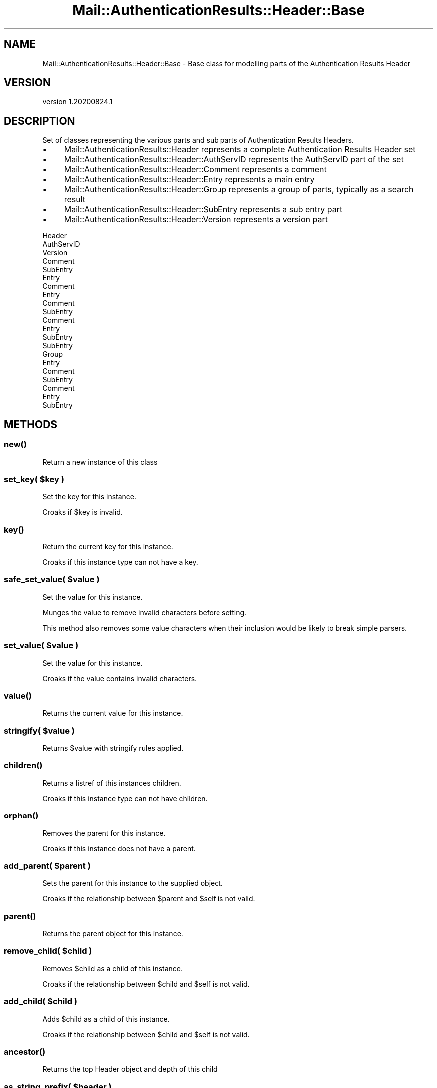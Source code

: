 .\" Automatically generated by Pod::Man 4.11 (Pod::Simple 3.35)
.\"
.\" Standard preamble:
.\" ========================================================================
.de Sp \" Vertical space (when we can't use .PP)
.if t .sp .5v
.if n .sp
..
.de Vb \" Begin verbatim text
.ft CW
.nf
.ne \\$1
..
.de Ve \" End verbatim text
.ft R
.fi
..
.\" Set up some character translations and predefined strings.  \*(-- will
.\" give an unbreakable dash, \*(PI will give pi, \*(L" will give a left
.\" double quote, and \*(R" will give a right double quote.  \*(C+ will
.\" give a nicer C++.  Capital omega is used to do unbreakable dashes and
.\" therefore won't be available.  \*(C` and \*(C' expand to `' in nroff,
.\" nothing in troff, for use with C<>.
.tr \(*W-
.ds C+ C\v'-.1v'\h'-1p'\s-2+\h'-1p'+\s0\v'.1v'\h'-1p'
.ie n \{\
.    ds -- \(*W-
.    ds PI pi
.    if (\n(.H=4u)&(1m=24u) .ds -- \(*W\h'-12u'\(*W\h'-12u'-\" diablo 10 pitch
.    if (\n(.H=4u)&(1m=20u) .ds -- \(*W\h'-12u'\(*W\h'-8u'-\"  diablo 12 pitch
.    ds L" ""
.    ds R" ""
.    ds C` ""
.    ds C' ""
'br\}
.el\{\
.    ds -- \|\(em\|
.    ds PI \(*p
.    ds L" ``
.    ds R" ''
.    ds C`
.    ds C'
'br\}
.\"
.\" Escape single quotes in literal strings from groff's Unicode transform.
.ie \n(.g .ds Aq \(aq
.el       .ds Aq '
.\"
.\" If the F register is >0, we'll generate index entries on stderr for
.\" titles (.TH), headers (.SH), subsections (.SS), items (.Ip), and index
.\" entries marked with X<> in POD.  Of course, you'll have to process the
.\" output yourself in some meaningful fashion.
.\"
.\" Avoid warning from groff about undefined register 'F'.
.de IX
..
.nr rF 0
.if \n(.g .if rF .nr rF 1
.if (\n(rF:(\n(.g==0)) \{\
.    if \nF \{\
.        de IX
.        tm Index:\\$1\t\\n%\t"\\$2"
..
.        if !\nF==2 \{\
.            nr % 0
.            nr F 2
.        \}
.    \}
.\}
.rr rF
.\" ========================================================================
.\"
.IX Title "Mail::AuthenticationResults::Header::Base 3"
.TH Mail::AuthenticationResults::Header::Base 3 "2020-08-24" "perl v5.30.3" "User Contributed Perl Documentation"
.\" For nroff, turn off justification.  Always turn off hyphenation; it makes
.\" way too many mistakes in technical documents.
.if n .ad l
.nh
.SH "NAME"
Mail::AuthenticationResults::Header::Base \- Base class for modelling parts of the Authentication Results Header
.SH "VERSION"
.IX Header "VERSION"
version 1.20200824.1
.SH "DESCRIPTION"
.IX Header "DESCRIPTION"
Set of classes representing the various parts and sub parts of Authentication Results Headers.
.IP "\(bu" 4
Mail::AuthenticationResults::Header represents a complete Authentication Results Header set
.IP "\(bu" 4
Mail::AuthenticationResults::Header::AuthServID represents the AuthServID part of the set
.IP "\(bu" 4
Mail::AuthenticationResults::Header::Comment represents a comment
.IP "\(bu" 4
Mail::AuthenticationResults::Header::Entry represents a main entry
.IP "\(bu" 4
Mail::AuthenticationResults::Header::Group represents a group of parts, typically as a search result
.IP "\(bu" 4
Mail::AuthenticationResults::Header::SubEntry represents a sub entry part
.IP "\(bu" 4
Mail::AuthenticationResults::Header::Version represents a version part
.PP
.Vb 10
\&    Header
\&        AuthServID
\&            Version
\&            Comment
\&            SubEntry
\&        Entry
\&            Comment
\&        Entry
\&            Comment
\&            SubEntry
\&                Comment
\&        Entry
\&            SubEntry
\&            SubEntry
\&
\&    Group
\&        Entry
\&            Comment
\&        SubEntry
\&            Comment
\&        Entry
\&            SubEntry
.Ve
.SH "METHODS"
.IX Header "METHODS"
.SS "\fBnew()\fP"
.IX Subsection "new()"
Return a new instance of this class
.ie n .SS "set_key( $key )"
.el .SS "set_key( \f(CW$key\fP )"
.IX Subsection "set_key( $key )"
Set the key for this instance.
.PP
Croaks if \f(CW$key\fR is invalid.
.SS "\fBkey()\fP"
.IX Subsection "key()"
Return the current key for this instance.
.PP
Croaks if this instance type can not have a key.
.ie n .SS "safe_set_value( $value )"
.el .SS "safe_set_value( \f(CW$value\fP )"
.IX Subsection "safe_set_value( $value )"
Set the value for this instance.
.PP
Munges the value to remove invalid characters before setting.
.PP
This method also removes some value characters when their inclusion
would be likely to break simple parsers.
.ie n .SS "set_value( $value )"
.el .SS "set_value( \f(CW$value\fP )"
.IX Subsection "set_value( $value )"
Set the value for this instance.
.PP
Croaks if the value contains invalid characters.
.SS "\fBvalue()\fP"
.IX Subsection "value()"
Returns the current value for this instance.
.ie n .SS "stringify( $value )"
.el .SS "stringify( \f(CW$value\fP )"
.IX Subsection "stringify( $value )"
Returns \f(CW$value\fR with stringify rules applied.
.SS "\fBchildren()\fP"
.IX Subsection "children()"
Returns a listref of this instances children.
.PP
Croaks if this instance type can not have children.
.SS "\fBorphan()\fP"
.IX Subsection "orphan()"
Removes the parent for this instance.
.PP
Croaks if this instance does not have a parent.
.ie n .SS "add_parent( $parent )"
.el .SS "add_parent( \f(CW$parent\fP )"
.IX Subsection "add_parent( $parent )"
Sets the parent for this instance to the supplied object.
.PP
Croaks if the relationship between \f(CW$parent\fR and \f(CW$self\fR is not valid.
.SS "\fBparent()\fP"
.IX Subsection "parent()"
Returns the parent object for this instance.
.ie n .SS "remove_child( $child )"
.el .SS "remove_child( \f(CW$child\fP )"
.IX Subsection "remove_child( $child )"
Removes \f(CW$child\fR as a child of this instance.
.PP
Croaks if the relationship between \f(CW$child\fR and \f(CW$self\fR is not valid.
.ie n .SS "add_child( $child )"
.el .SS "add_child( \f(CW$child\fP )"
.IX Subsection "add_child( $child )"
Adds \f(CW$child\fR as a child of this instance.
.PP
Croaks if the relationship between \f(CW$child\fR and \f(CW$self\fR is not valid.
.SS "\fBancestor()\fP"
.IX Subsection "ancestor()"
Returns the top Header object and depth of this child
.ie n .SS "as_string_prefix( $header )"
.el .SS "as_string_prefix( \f(CW$header\fP )"
.IX Subsection "as_string_prefix( $header )"
Add the prefix to as_string for this object when calledas a child
of another objects as_string method call.
.SS "\fBas_json()\fP"
.IX Subsection "as_json()"
Return this instance as a \s-1JSON\s0 serialised string
.SS "\fBas_string()\fP"
.IX Subsection "as_string()"
Returns this instance as a string.
.ie n .SS "build_string( $header )"
.el .SS "build_string( \f(CW$header\fP )"
.IX Subsection "build_string( $header )"
Build a string using the supplied Mail::AuthenticationResults::FoldableHeader object.
.ie n .SS "search( $search )"
.el .SS "search( \f(CW$search\fP )"
.IX Subsection "search( $search )"
Apply search rules in \f(CW$search\fR to this instance and return a
Mail::AuthenticationResults::Header::Group object containing the matches.
.PP
\&\f(CW$search\fR is a \s-1HASHREF\s0 with the following possible key/value pairs
.IP "key" 4
.IX Item "key"
Match if the instance key matches the supplied value (string or regex)
.IP "value" 4
.IX Item "value"
Match if the instance value matches the supplied value (string or regex)
.IP "isa" 4
.IX Item "isa"
Match is the instance class typs matches the supplied value. This is a lowercase version
of the class type, (comment,entry,subentry,etc))
.IP "has" 4
.IX Item "has"
An arrayref of searches, match this class if the supplied search queries would return at
least 1 result each
.SH "AUTHOR"
.IX Header "AUTHOR"
Marc Bradshaw <marc@marcbradshaw.net>
.SH "COPYRIGHT AND LICENSE"
.IX Header "COPYRIGHT AND LICENSE"
This software is copyright (c) 2020 by Marc Bradshaw.
.PP
This is free software; you can redistribute it and/or modify it under
the same terms as the Perl 5 programming language system itself.
